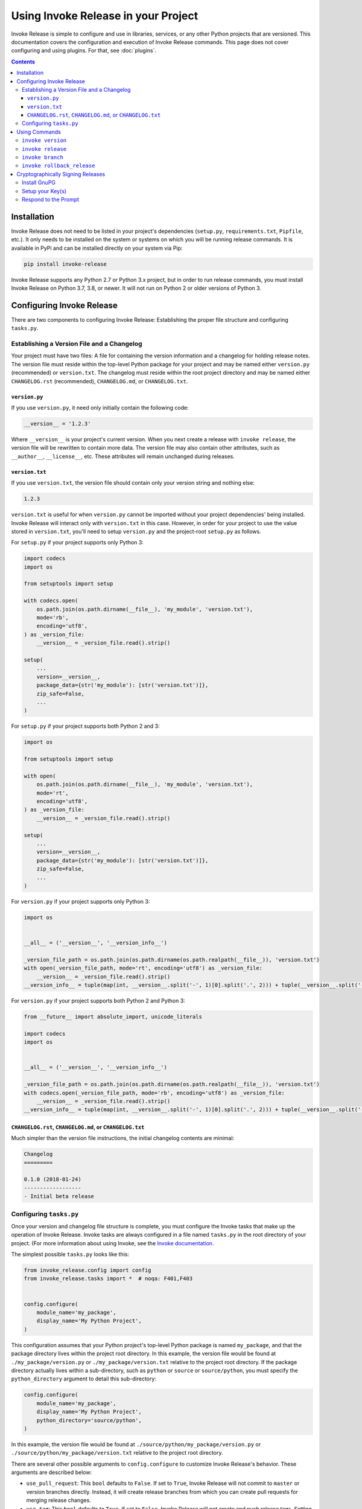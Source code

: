 Using Invoke Release in your Project
====================================

Invoke Release is simple to configure and use in libraries, services, or any other Python projects that are versioned.
This documentation covers the configuration and execution of Invoke Release commands. This page does not cover
configuring and using plugins. For that, see :doc:`plugins`.

.. contents:: Contents
    :local:
    :depth: 3
    :backlinks: none

Installation
------------

Invoke Release does not need to be listed in your project's dependencies (``setup.py``, ``requirements.txt``,
``Pipfile``, etc.). It only needs to be installed on the system or systems on which you will be running release
commands. It is available in PyPi and can be installed directly on your system via Pip:

.. code-block:: bash

    pip install invoke-release

Invoke Release supports any Python 2.7 or Python 3.x project, but in order to run release commands, you must install
Invoke Release on Python 3.7, 3.8, or newer. It will not run on Python 2 or older versions of Python 3.

Configuring Invoke Release
--------------------------

There are two components to configuring Invoke Release: Establishing the proper file structure and configuring
``tasks.py``.

Establishing a Version File and a Changelog
+++++++++++++++++++++++++++++++++++++++++++

Your project must have two files: A file for containing the version information and a changelog for holding release
notes. The version file must reside within the top-level Python package for your project and may be named either
``version.py`` (recommended) or ``version.txt``. The changelog must reside within the root project directory and may be
named either ``CHANGELOG.rst`` (recommended), ``CHANGELOG.md``, or ``CHANGELOG.txt``.

``version.py``
~~~~~~~~~~~~~~

If you use ``version.py``, it need only initially contain the following code:

.. code-block:: python

    __version__ = '1.2.3'

Where ``__version__`` is your project's current version. When you next create a release with ``invoke release``, the
version file will be rewritten to contain more data. The version file may also contain other attributes, such as
``__author__``, ``__license__``, etc. These attributes will remain unchanged during releases.

``version.txt``
~~~~~~~~~~~~~~~

If you use ``version.txt``, the version file should contain only your version string and nothing else:

.. code-block:: text

    1.2.3

``version.txt`` is useful for when ``version.py`` cannot be imported without your project dependencies' being
installed. Invoke Release will interact only with ``version.txt`` in this case. However, in order for your project to
use the value stored in ``version.txt``, you'll need to setup ``version.py`` and the project-root ``setup.py`` as
follows.

For ``setup.py`` if your project supports only Python 3:

.. code-block:: python

    import codecs
    import os

    from setuptools import setup

    with codecs.open(
        os.path.join(os.path.dirname(__file__), 'my_module', 'version.txt'),
        mode='rb',
        encoding='utf8',
    ) as _version_file:
        __version__ = _version_file.read().strip()

    setup(
        ...
        version=__version__,
        package_data={str('my_module'): [str('version.txt')]},
        zip_safe=False,
        ...
    )

For ``setup.py`` if your project supports both Python 2 and 3:

.. code-block:: python

    import os

    from setuptools import setup

    with open(
        os.path.join(os.path.dirname(__file__), 'my_module', 'version.txt'),
        mode='rt',
        encoding='utf8',
    ) as _version_file:
        __version__ = _version_file.read().strip()

    setup(
        ...
        version=__version__,
        package_data={str('my_module'): [str('version.txt')]},
        zip_safe=False,
        ...
    )

For ``version.py`` if your project supports only Python 3:

.. code-block:: python

    import os


    __all__ = ('__version__', '__version_info__')

    _version_file_path = os.path.join(os.path.dirname(os.path.realpath(__file__)), 'version.txt')
    with open(_version_file_path, mode='rt', encoding='utf8') as _version_file:
        __version__ = _version_file.read().strip()
    __version_info__ = tuple(map(int, __version__.split('-', 1)[0].split('.', 2))) + tuple(__version__.split('-', 1)[1:])

For ``version.py`` if your project supports both Python 2 and Python 3:

.. code-block:: python

    from __future__ import absolute_import, unicode_literals

    import codecs
    import os


    __all__ = ('__version__', '__version_info__')

    _version_file_path = os.path.join(os.path.dirname(os.path.realpath(__file__)), 'version.txt')
    with codecs.open(_version_file_path, mode='rb', encoding='utf8') as _version_file:
        __version__ = _version_file.read().strip()
    __version_info__ = tuple(map(int, __version__.split('-', 1)[0].split('.', 2))) + tuple(__version__.split('-', 1)[1:])

``CHANGELOG.rst``, ``CHANGELOG.md``, or ``CHANGELOG.txt``
~~~~~~~~~~~~~~~~~~~~~~~~~~~~~~~~~~~~~~~~~~~~~~~~~~~~~~~~~

Much simpler than the version file instructions, the initial changelog contents are minimal:

.. code-block:: rst

    Changelog
    =========

    0.1.0 (2018-01-24)
    ------------------
    - Initial beta release

Configuring ``tasks.py``
++++++++++++++++++++++++

Once your version and changelog file structure is complete, you must configure the Invoke tasks that make up the
operation of Invoke Release. Invoke tasks are always configured in a file named ``tasks.py`` in the root directory of
your project. (For more information about using Invoke, see the
`Invoke documentation <http://docs.pyinvoke.org/en/stable/>`_.

The simplest possible ``tasks.py`` looks like this:

.. code-block:: python

    from invoke_release.config import config
    from invoke_release.tasks import *  # noqa: F401,F403


    config.configure(
        module_name='my_package',
        display_name='My Python Project',
    )

This configuration assumes that your Python project's top-level Python package is named ``my_package``, and that the
package directory lives within the project root directory. In this example, the version file would be found at
``./my_package/version.py`` or ``./my_package/version.txt`` relative to the project root directory. If the package
directory actually lives within a sub-directory, such as ``python`` or ``source`` or ``source/python``, you must
specify the ``python_directory`` argument to detail this sub-directory:

.. code-block:: python

    config.configure(
        module_name='my_package',
        display_name='My Python Project',
        python_directory='source/python',
    )

In this example, the version file would be found at ``./source/python/my_package/version.py`` or
``./source/python/my_package/version.txt`` relative to the project root directory.

There are several other possible arguments to ``config.configure`` to customize Invoke Release's behavior. These
arguments are described below:

* ``use_pull_request``: This ``bool`` defaults to ``False``. If set to ``True``, Invoke Release will not commit to
  ``master`` or version branches directly. Instead, it will create release branches from which you can create
  pull requests for merging release changes.
* ``use_tag``: This ``bool`` defaults to ``True``. If set to ``False``, Invoke Release will not create and push release
  tags. Setting this to ``False`` is usually associated with setting ``use_pull_request`` to ``True``.
* ``master_branch``: If you use a master branch name other than ``master``, set this argument's string value to that
  branch.
* ``plugins``: See :doc:`plugins`.
* ``source_control``: Too specify an ``invoke_release.config.SourceControlType`` value other than
  ``SourceControlType.GIT``. Currently, ``GIT`` is the only supported value.

Using Commands
--------------

Once you have configured Invoke Release as described above and committed that configuration to your master branch, you
can begin using Invoke Release to manage your project's releases. You can list available commands and see their
documentation with the following commands:

.. code-block:: bash

    ~/projects/pysoa $ invoke --list
    Available tasks:

      branch             Creates a branch from a release tag for creating a new patch or minor release from that
                         branch.
      release            Increases the version, adds a changelog message, and tags a new version of this project.
      rollback-release   If the last commit is the commit for the current release, this command deletes the release tag
                         and deletes
      version            Prints the "Invoke Release" version and the version of the current project.

    ~/projects/pysoa $ invoke release --help
    Usage: inv[oke] [--core-opts] release [--options] [other tasks here ...]

    Docstring:
      Increases the version, adds a changelog message, and tags a new version of this project.

    Options:
      -n, --no-stash   Specify this switch to disable stashing any uncommitted changes (by default, changes that have
                       not been committed are stashed before the release is executed).
      -v, --verbose    Specify this switch to include verbose debug information in the command output.


``invoke version``
++++++++++++++++++

This command is a helpful troubleshooting or verification command for ensuring your project is configured correctly:

.. code-block:: bash

    ~/projects/pysoa $ invoke version
    Python: 3.7.6 (default, Feb 19 2020, 15:23:51)
    Source control: git version 2.15.1
    Invoke: 1.4.1
    Invoke Release: 5.0.0
    Detected Project: PySOA 1.1.3
    Detected Git branch: master
    Detected version file: /Users/nwilliams/projects/pysoa/pysoa/version.py
    Detected changelog file: /Users/nwilliams/projects/pysoa/CHANGELOG.rst

Like all the commands you will see below, it supports a ``--verbose`` argument for getting more diagnostic output:

.. code-block:: bash

    ~/projects/pysoa $ invoke version --verbose
    Python: 3.7.6 (default, Feb 19 2020, 15:23:51)
    Source control: git version 2.15.1
    DEBUG: GPG (/usr/local/bin/gpg): gpg (GnuPG) 2.2.4
    DEBUG: TTY: /dev/ttys001
    Invoke: 1.4.1
    Invoke Release: 5.0.0
    Detected Project: PySOA 1.1.3
    DEBUG: Determining current Git branch name.
    DEBUG: Current Git branch name is master.
    Detected Git branch: master
    Detected version file: /Users/nwilliams/projects/pysoa/pysoa/version.py
    Detected changelog file: /Users/nwilliams/projects/pysoa/CHANGELOG.rst
    DEBUG: Release commit message template: "Released PySOA version {}"

If you see any errors or unexpected messages in this output, you should adjust your project configuration accordingly.

``invoke release``
++++++++++++++++++

This command is the prime reason that Invoke Release exists, and was the only command in the very early stages. When
you execute this command, Invoke Release will walk you through a series of prompts and steps that vary based on your
configuration and responses to prompt. At the end, unless you cancel, you'll have a new version of your project that
you can then push to PyPi, Devpi, or whatever other release publication tooling you have available.

At each prompt, you'll be presented with a two or more options from which to choose. The option in ALL CAPS is the
default option and will be chosen for you if you press enter without typing anything. At all prompts, you can either
type ``exit`` or ``rollback`` or press Ctrl+C to abort the process.

.. code-block:: bash

    ~/projects/pysoa $ invoke release
    <example coming soon>

``invoke branch``
+++++++++++++++++

This command makes it easy to create branches from previous versions so that you can make changes and release patches
or minor releases from those branches, even if you've made other changes in the interim that you don't want to include
in your release.

.. code-block:: bash

    ~/projects/pysoa $ invoke branch
    <example coming soon>

``invoke rollback_release``
+++++++++++++++++++++++++++

Mistakes happen. Whether you locally made a release and, before pushing that release to the remote repository, realized
you missed something, or you completed a release but need to recall it because it is badly broken, Invoke Release is
here to help.

.. code-block:: bash

    ~/projects/pysoa $ invoke rollback_release
    <example coming soon>

Cryptographically Signing Releases
----------------------------------

There's releasing with Invoke Release, and *then* there's releasing with Invoke Release + GnuPG so that your release
commits and tags can be cryptographically verified by your consumers. Want that little green "Verified" seal next to
your release commit in the GitHub commits list or in the details on the GitHub releases page? This is how you get that.

This extra process is completely optional but highly recommended.

Install GnuPG
+++++++++++++

You first need to make sure you have GnuPG installed on your system. Invoke Release supports both GnuPG 1.4+ and GnuPG
2.1+, but we recommend you install GnuPG 2.1+ for the best experience. If you already have GnuPG on your system, you
can skip this step.

.. code-block:: bash

    $ brew install gnupg              # macOS (see https://brew.sh/); installs v2
    $ apt-get install gnupg2          # Ubuntu 16.04; installs v2
    $ apt-get install gnupg           # Ubuntu 18.04, 19.04, and 20.04; installs v2
    $ yum install gnupg2              # CentOS; installs v2

Setup your Key(s)
+++++++++++++++++

The easiest way to setup a GnuPG key for Invoke Release + Git to use is to have a key that exactly matches your Git
committer name and email address. For example, given this output:

.. code-block:: bash

    $ git config --global user.name
    Nick Williams
    $ git config --global user.email
    nicholas@example.com

You would create a GnuPG signing key with the "Real name" value "Nick Williams" and the "Email address" value
"nicholas@example.com":

.. code-block:: bash

    $ gpg --gen-key
    gpg (GnuPG) 2.2.4; Copyright (C) 2017 Free Software Foundation, Inc.
    This is free software: you are free to change and redistribute it.
    There is NO WARRANTY, to the extent permitted by law.

    Note: Use "gpg --full-generate-key" for a full featured key generation dialog.

    GnuPG needs to construct a user ID to identify your key.

    Real name: Nick Williams
    Email address: nicholas@example.com
    You selected this USER-ID:
        "Nick Williams <nicholas@example.com>"

    Change (N)ame, (E)mail, or (O)kay/(Q)uit? O
    We need to generate a lot of random bytes. It is a good idea to perform
    some other action (type on the keyboard, move the mouse, utilize the
    disks) during the prime generation; this gives the random number
    generator a better chance to gain enough entropy.

    <at this point, GnuPG prompts you twice for a password>

    We need to generate a lot of random bytes. It is a good idea to perform
    some other action (type on the keyboard, move the mouse, utilize the
    disks) during the prime generation; this gives the random number
    generator a better chance to gain enough entropy.
    gpg: /Users/nwilliams/.gnupg/trustdb.gpg: trustdb created
    gpg: key 0039B9A39E8240E3 marked as ultimately trusted
    gpg: directory '/Users/nwilliams/.gnupg/openpgp-revocs.d' created
    gpg: revocation certificate stored as '/Users/nwilliams/.gnupg/openpgp-revocs.d/75F0E9929B658171C0DA07130039B9A39E8240E3.rev'
    public and secret key created and signed.

    pub   rsa2048 2020-04-06 [SC] [expires: 2022-04-06]
          75F0E9929B658171C0DA07130039B9A39E8240E3
    uid                      Nick Williams <nicholas@example.com>
    sub   rsa2048 2020-04-06 [E] [expires: 2022-04-06]

Because this real name and email address exactly match the Git configuration ``user.name`` and ``user.email``,
Invoke Release and Git can use it automatically.

However, suppose you already have an existing signing key you wish to use that does not match these details. This is
still possible, it just requires a little extra work:

.. code-block:: bash

    $ gpg --list-keys
    gpg: checking the trustdb
    gpg: marginals needed: 3  completes needed: 1  trust model: pgp
    gpg: depth: 0  valid:   1  signed:   0  trust: 0-, 0q, 0n, 0m, 0f, 1u
    gpg: next trustdb check due at 2022-04-06
    /Users/nwilliams/.gnupg/pubring.kbx
    ------------------------------
    pub   rsa2048 2020-04-06 [SC] [expires: 2022-04-06]
          75F0E9929B658171C0DA07130039B9A39E8240E3
    uid           [ultimate] Nick Williams <nicholas@example.com>
    sub   rsa2048 2020-04-06 [E] [expires: 2022-04-06]

In the output above, notice the key ID ``75F0E9929B658171C0DA07130039B9A39E8240E3``. Only the last 16 characters of
that, ``0039B9A39E8240E3``, are important. In the next section, you'll learn about the prompt for signing a release.
You'll need to respond to that prompt with this shortened key ID (``0039B9A39E8240E3``), so keep it handy.

Once you have a key with which to sign your releases, you need to tell GitHub about that key. First, publish your
signing key publicly:

.. code-block:: bash

    $ gpg --keyserver pgp.mit.edu --send-keys 0039B9A39E8240E3

Next, export your key for GitHub:

.. code-block:: bash

    $ gpg --armor --export 0039B9A39E8240E3

Copy the entire armored output of this command, including the ``-----BEGIN PGP PUBLIC KEY BLOCK-----`` header and
``-----END PGP PUBLIC KEY BLOCK-----`` footer. Go to GitHub and click on your profile icon in the upper right-hand
corner, then click "Settings." Click "SSH and GPG Keys" from the settings page, click "New GPG key," paste in your
armored key, and submit. You are now ready to use your GPG key to cryptographically sign release commits and tags.

*Note: You can also use your GPG key to sign all commits you make to Git repositories, but that is beyond the scope of*
*this project or this documentation. If you are interested in this, we recommend you view the GitHub documentation*
`Signing commits using GPG <https://help.github.com/articles/signing-commits-using-gpg/>`_.

Respond to the Prompt
+++++++++++++++++++++

When you run ``invoke release``, it will detect the presence of GnuPG and prompt you to sign your release commit and
tag. Respond affirmatively to use a key matching your configured Git name and email address, or respond with the
16-digit shortened key ID to use a different key.

.. code-block:: bash

    ~/projects/pysoa $ invoke release
    <example coming soon>
